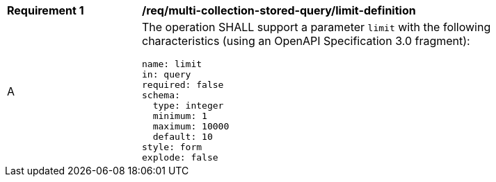 [[req_multi-collection-stored-query_limit-definition]]
[width="90%",cols="2,6a"]
|===
^|*Requirement {counter:req-id}* |*/req/multi-collection-stored-query/limit-definition*
^|A |The operation SHALL support a parameter `limit` with the following characteristics (using an OpenAPI Specification 3.0 fragment):

[source,YAML]
----
name: limit
in: query
required: false
schema:
  type: integer
  minimum: 1
  maximum: 10000
  default: 10
style: form
explode: false
----
|===
